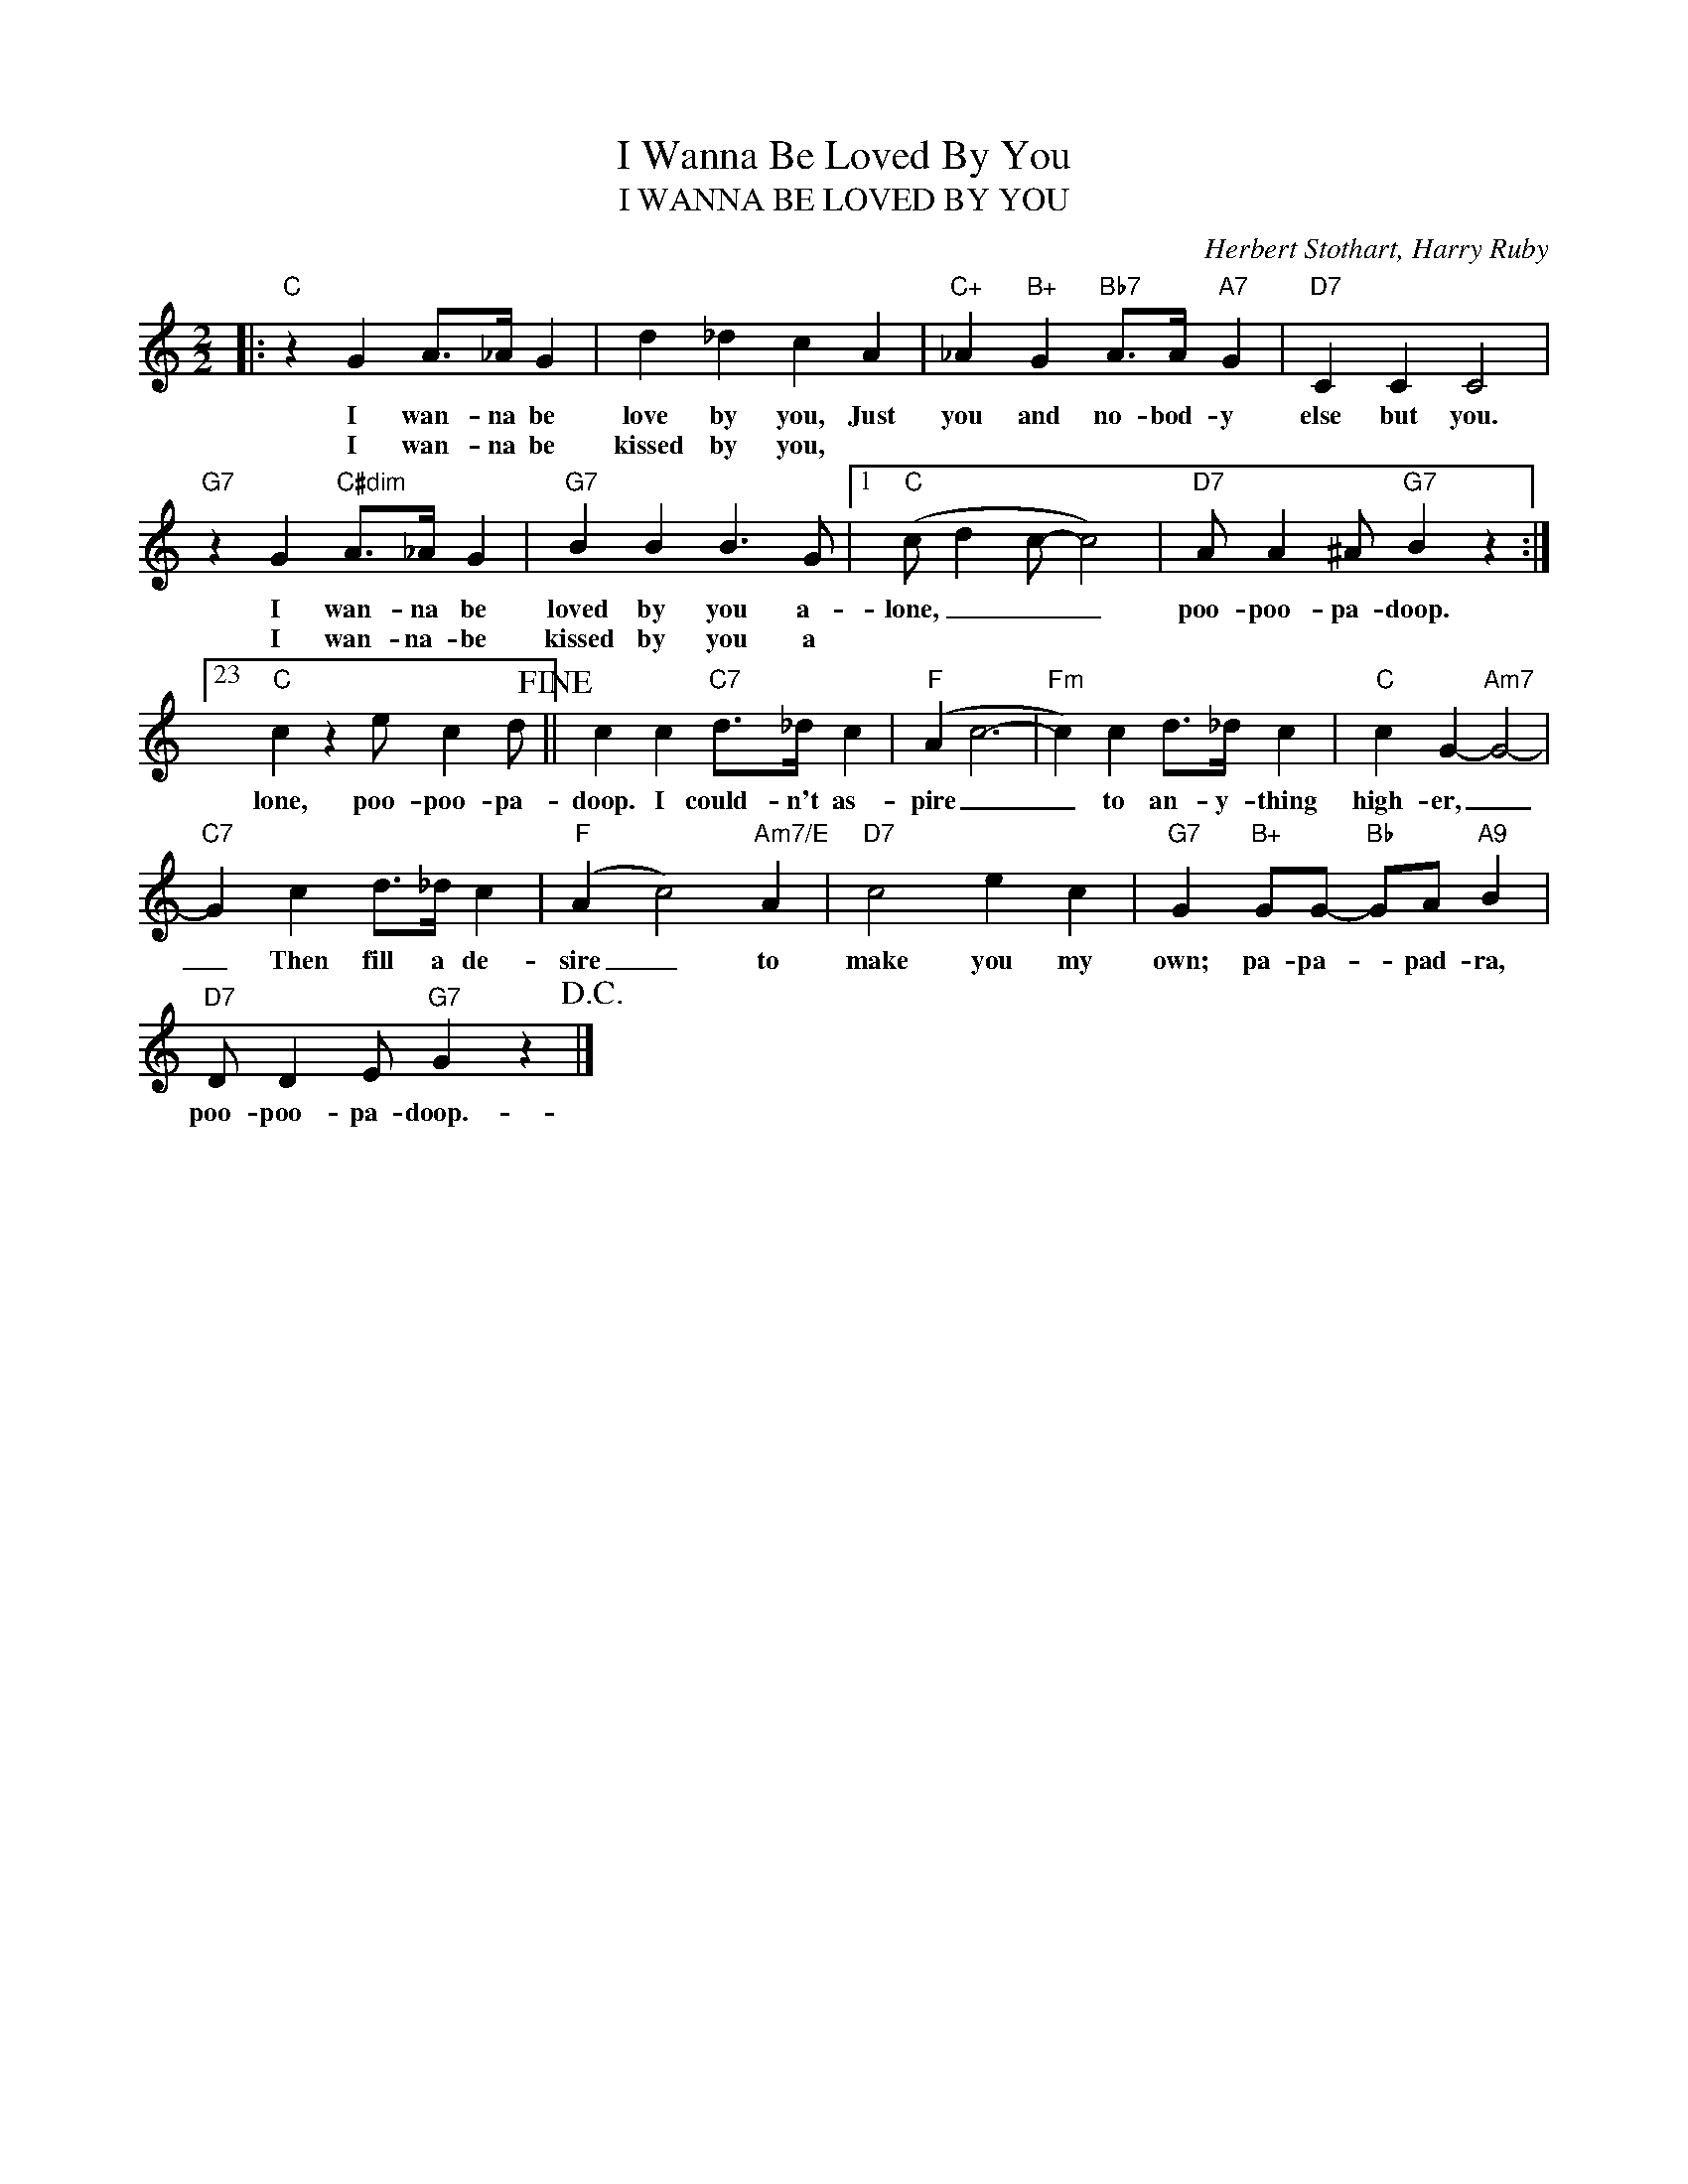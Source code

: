 X:1
T:I Wanna Be Loved By You
T:I WANNA BE LOVED BY YOU
C:Herbert Stothart, Harry Ruby
Z:All Rights Reserved
L:1/4
M:2/2
K:C
V:1 treble 
%%MIDI program 0
V:1
|:"C" z G A/>_A/ G | d _d c A |"C+" _A"B+" G"Bb7" A/>A/"A7" G |"D7" C C C2 | %4
w: I wan- na be|love by you, Just|you and no- bod- y|else but you.|
w: I wan- na be|kissed by you, *|||
"G7" z G"C#dim" A/>_A/ G |"G7" B B B3/2 G/ |1"C" (c/ d c/- c2) |"D7" A/ A ^A/"G7" B z :|23 %8
w: I wan- na be|loved by you a-|lone, _ _ _|poo- poo- pa- doop.|
w: I wan- na- be|kissed by you a|||
"C" c z e/ c d/!fine! || c c"C7" d/>_d/ c |"F" (A c3- |"Fm" c) c d/>_d/ c |"C" c G-"Am7" G2- | %13
w: lone, poo- poo- pa-|doop. I could- n't as-|pire _|_ to an- y- thing|high- er, _|
w: |||||
"C7" G c d/>_d/ c |"F" (A c2)"Am7/E" A |"D7" c2 e c |"G7" G"B+" G/G/-"Bb" G/A/"A9" B | %17
w: _ Then fill a de-|sire _ to|make you my|own; pa- pa- * pad- ra,|
w: ||||
"D7" D/ D E/"G7" G z!D.C.! |] %18
w: poo- poo- pa- doop.-|
w: |

